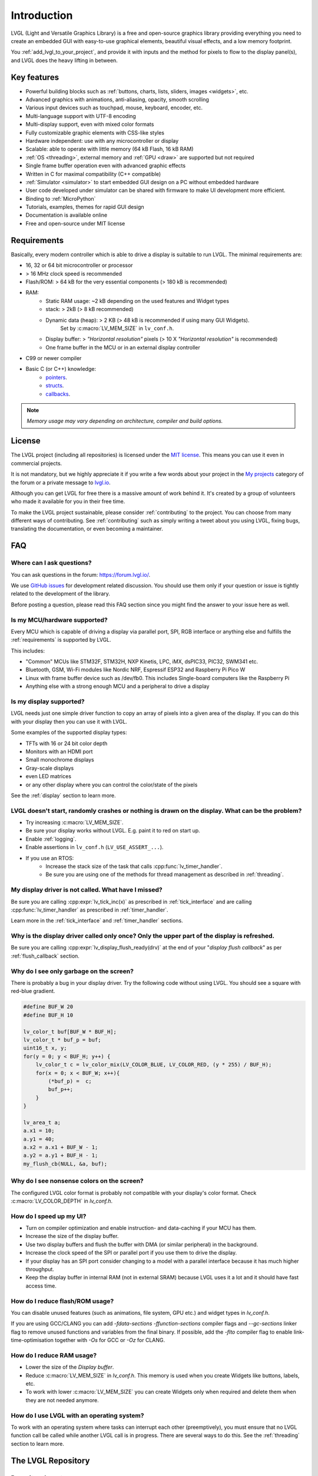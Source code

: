 .. _introduction:

============
Introduction
============

LVGL (Light and Versatile Graphics Library) is a free and open-source graphics
library providing everything you need to create an embedded GUI with easy-to-use
graphical elements, beautiful visual effects, and a low memory footprint.

You :ref:`add_lvgl_to_your_project`, and provide it with inputs and the method for
pixels to flow to the display panel(s), and LVGL does the heavy lifting in between.



Key features
************

- Powerful building blocks such as :ref:`buttons, charts, lists, sliders, images <widgets>`, etc.
- Advanced graphics with animations, anti-aliasing, opacity, smooth scrolling
- Various input devices such as touchpad, mouse, keyboard, encoder, etc.
- Multi-language support with UTF-8 encoding
- Multi-display support, even with mixed color formats
- Fully customizable graphic elements with CSS-like styles
- Hardware independent:  use with any microcontroller or display
- Scalable: able to operate with little memory (64 kB Flash, 16 kB RAM)
- :ref:`OS <threading>`, external memory and :ref:`GPU <draw>` are supported but not required
- Single frame buffer operation even with advanced graphic effects
- Written in C for maximal compatibility (C++ compatible)
- :ref:`Simulator <simulator>` to start embedded GUI design on a PC without embedded hardware
- User code developed under simulator can be shared with firmware to make UI development more efficient.
- Binding to :ref:`MicroPython`
- Tutorials, examples, themes for rapid GUI design
- Documentation is available online
- Free and open-source under MIT license



.. _requirements:

Requirements
************

Basically, every modern controller which is able to drive a display is suitable to
run LVGL.  The minimal requirements are:

* 16, 32 or 64 bit microcontroller or processor
* > 16 MHz clock speed is recommended
* Flash/ROM: > 64 kB for the very essential components (> 180 kB is recommended)
* RAM:
    * Static RAM usage: ~2 kB depending on the used features and Widget types
    * stack: > 2kB (> 8 kB recommended)
    * Dynamic data (heap): > 2 KB (> 48 kB is recommended if using many GUI Widgets).
        Set by :c:macro:`LV_MEM_SIZE` in ``lv_conf.h``.
    * Display buffer:  > *"Horizontal resolution"* pixels (> 10 X *"Horizontal resolution"* is recommended)
    * One frame buffer in the MCU or in an external display controller
* C99 or newer compiler
* Basic C (or C++) knowledge:
    * `pointers <https://www.tutorialspoint.com/cprogramming/c_pointers.htm>`__.
    * `structs <https://www.tutorialspoint.com/cprogramming/c_structures.htm>`__.
    * `callbacks <https://www.geeksforgeeks.org/callbacks-in-c/>`__.

.. note::
    *Memory usage may vary depending on architecture, compiler and build options.*



License
*******

The LVGL project (including all repositories) is licensed under the `MIT license
<https://github.com/lvgl/lvgl/blob/master/LICENCE.txt>`__.  This means you can use it
even in commercial projects.

It is not mandatory, but we highly appreciate it if you write a few words about your
project in the `My projects <https://forum.lvgl.io/c/my-projects/10>`__ category of
the forum or a private message to `lvgl.io <https://lvgl.io/#contact>`__.

Although you can get LVGL for free there is a massive amount of work behind it.  It's
created by a group of volunteers who made it available for you in their free time.

To make the LVGL project sustainable, please consider :ref:`contributing` to the
project.  You can choose from many different ways of contributing.  See
:ref:`contributing` such as simply writing a tweet about you using LVGL, fixing bugs,
translating the documentation, or even becoming a maintainer.



FAQ
***

Where can I ask questions?
--------------------------

You can ask questions in the forum:  https://forum.lvgl.io/.

We use `GitHub issues <https://github.com/lvgl/lvgl/issues>`_ for development related discussion.
You should use them only if your question or issue is tightly related to the development of the library.

Before posting a question, please read this FAQ section since you might find the answer to your issue here as well.


Is my MCU/hardware supported?
-----------------------------

Every MCU which is capable of driving a display via parallel port, SPI, RGB interface or anything else and fulfills the :ref:`requirements` is supported by LVGL.

This includes:

* "Common" MCUs like STM32F, STM32H, NXP Kinetis, LPC, iMX, dsPIC33, PIC32, SWM341 etc.
* Bluetooth, GSM, Wi-Fi modules like Nordic NRF, Espressif ESP32 and Raspberry Pi Pico W
* Linux with frame buffer device such as /dev/fb0. This includes Single-board computers like the Raspberry Pi
* Anything else with a strong enough MCU and a peripheral to drive a display


Is my display supported?
------------------------

LVGL needs just one simple driver function to copy an array of pixels into a given area of the display.
If you can do this with your display then you can use it with LVGL.

Some examples of the supported display types:

* TFTs with 16 or 24 bit color depth
* Monitors with an HDMI port
* Small monochrome displays
* Gray-scale displays
* even LED matrices
* or any other display where you can control the color/state of the pixels

See the :ref:`display` section to learn more.


LVGL doesn't start, randomly crashes or nothing is drawn on the display. What can be the problem?
-------------------------------------------------------------------------------------------------

* Try increasing :c:macro:`LV_MEM_SIZE`.
* Be sure your display works without LVGL. E.g. paint it to red on start up.
* Enable :ref:`logging`.
* Enable assertions in ``lv_conf.h`` (``LV_USE_ASSERT_...``).
* If you use an RTOS:
   * Increase the stack size of the task that calls :cpp:func:`lv_timer_handler`.
   * Be sure you are using one of the methods for thread management as described in :ref:`threading`.


My display driver is not called. What have I missed?
----------------------------------------------------

Be sure you are calling :cpp:expr:`lv_tick_inc(x)` as prescribed in
:ref:`tick_interface` and are calling :cpp:func:`lv_timer_handler` as prescribed in
:ref:`timer_handler`.

Learn more in the :ref:`tick_interface` and :ref:`timer_handler` sections.


Why is the display driver called only once? Only the upper part of the display is refreshed.
--------------------------------------------------------------------------------------------

Be sure you are calling :cpp:expr:`lv_display_flush_ready(drv)` at the end of your
"*display flush callback*" as per :ref:`flush_callback` section.


Why do I see only garbage on the screen?
----------------------------------------

There is probably a bug in your display driver. Try the following code without using LVGL. You should see a square with red-blue gradient.

.. code-block:: c

    #define BUF_W 20
    #define BUF_H 10

    lv_color_t buf[BUF_W * BUF_H];
    lv_color_t * buf_p = buf;
    uint16_t x, y;
    for(y = 0; y < BUF_H; y++) {
        lv_color_t c = lv_color_mix(LV_COLOR_BLUE, LV_COLOR_RED, (y * 255) / BUF_H);
        for(x = 0; x < BUF_W; x++){
            (*buf_p) =  c;
            buf_p++;
        }
    }

    lv_area_t a;
    a.x1 = 10;
    a.y1 = 40;
    a.x2 = a.x1 + BUF_W - 1;
    a.y2 = a.y1 + BUF_H - 1;
    my_flush_cb(NULL, &a, buf);


Why do I see nonsense colors on the screen?
-------------------------------------------

The configured LVGL color format is probably not compatible with your display's color format. Check :c:macro:`LV_COLOR_DEPTH` in *lv_conf.h*.


How do I speed up my UI?
------------------------

- Turn on compiler optimization and enable instruction- and data-caching if your MCU has them.
- Increase the size of the display buffer.
- Use two display buffers and flush the buffer with DMA (or similar peripheral) in the background.
- Increase the clock speed of the SPI or parallel port if you use them to drive the display.
- If your display has an SPI port consider changing to a model with a parallel interface because it has much higher throughput.
- Keep the display buffer in internal RAM (not in external SRAM) because LVGL uses it a lot and it should have fast access time.


How do I reduce flash/ROM usage?
--------------------------------

You can disable unused features (such as animations, file system, GPU etc.) and widget types in *lv_conf.h*.

If you are using GCC/CLANG you can add `-fdata-sections -ffunction-sections` compiler flags and `--gc-sections` linker flag to remove unused functions and variables from the final binary. If possible, add the `-flto` compiler flag to enable link-time-optimisation together with `-Os` for GCC or `-Oz` for CLANG.


How do I reduce RAM usage?
--------------------------

* Lower the size of the *Display buffer*.
* Reduce :c:macro:`LV_MEM_SIZE` in *lv_conf.h*. This memory is used when you create Widgets like buttons, labels, etc.
* To work with lower :c:macro:`LV_MEM_SIZE` you can create Widgets only when required and delete them when they are not needed anymore.


How do I use LVGL with an operating system?
-------------------------------------------

To work with an operating system where tasks can interrupt each other (preemptively),
you must ensure that no LVGL function call be called while another LVGL call is in
progress.  There are several ways to do this.  See the :ref:`threading` section to
learn more.



The LVGL Repository
*******************


Repository layout
-----------------

All repositories of the LVGL project are hosted on `GitHub <https://github.com/lvgl>`_.

You will find these repositories there:

* `lvgl <https://github.com/lvgl/lvgl>`__: The library itself with many `examples <https://github.com/lvgl/lvgl/blob/master/examples/>`_ and `demos <https://github.com/lvgl/lvgl/blob/master/demos/>`__.
* `lv_drivers <https://github.com/lvgl/lv_drivers>`__: Display and input device drivers
* `blog <https://github.com/lvgl/blog>`__: Source of the `blog's site <https://blog.lvgl.io>`__
* `sim <https://github.com/lvgl/sim>`__: Source of the `online simulator's site <https://sim.lvgl.io>`__
* `lv_port_* <https://github.com/lvgl?q=lv_port&type=&language=>`__: LVGL ports to development boards or environments
* `lv_binding_* <https://github.com/lvgl?q=lv_binding&type=&language=l>`__: Bindings to other languages


Release policy
--------------

The core repositories follow the rules of `Semantic Versioning <https://semver.org/>`__:

* Major version: incompatible API changes. E.g. v5.0.0, v6.0.0
* Minor version: new but backward-compatible functionalities. E.g. v6.1.0, v6.2.0
* Patch version: backward-compatible bug fixes. E.g. v6.1.1, v6.1.2

Tags like `vX.Y.Z` are created for every release.


Release cycle
-------------

* Bug fixes: released on demand even weekly
* Minor releases: every 3-4 months
* Major releases: approximately yearly


Branches
--------

The core repositories have at least the following branches:

* `master`: latest version, patches are merged directly here
* `release/vX.Y`: stable versions of the minor releases
* `fix/some-description`: temporary branches for bug fixes
* `feat/some-description`: temporary branches for features


Change log
----------

The changes are recorded in :ref:`changelog`.


Version support
---------------

Before v8 the last minor release of each major series was supported for 1 year.
Starting from v8, every minor release is supported for 1 year.


+---------+--------------+--------------+--------+
| Version | Release date | Support end  | Active |
+=========+==============+==============+========+
|v5.3     | 1 Feb, 2019  | 1 Feb, 2020  | No     |
+---------+--------------+--------------+--------+
|v6.1     | 26 Nov, 2019 | 26 Nov, 2020 | No     |
+---------+--------------+--------------+--------+
|v7.11    | 16 Mar, 2021 | 16 Mar, 2022 | No     |
+---------+--------------+--------------+--------+
|v8.0     | 1 Jun, 2021  | 1 Jun, 2022  | No     |
+---------+--------------+--------------+--------+
|v8.1     | 10 Nov, 2021 | 10 Nov, 2022 | No     |
+---------+--------------+--------------+--------+
|v8.2     | 31 Jan, 2022 | 31 Jan, 2023 | No     |
+---------+--------------+--------------+--------+
|v8.3     | 6 July, 2022 | 1 Jan, 2025  | No     |
+---------+--------------+--------------+--------+
|v8.4     | 19 Mar, 2024 | 20 Mar, 2025 | Yes    |
+---------+--------------+--------------+--------+
|v9.0     | 22 Jan, 2024 | 22 Jan, 2025 | Yes    |
+---------+--------------+--------------+--------+
|v9.1     | 20 Mar, 2024 | 20 Mar, 2025 | Yes    |
+---------+--------------+--------------+--------+
|v9.2     | 26 Aug, 2024 | 26 Aug, 2025 | Yes    |
+---------+--------------+--------------+--------+


